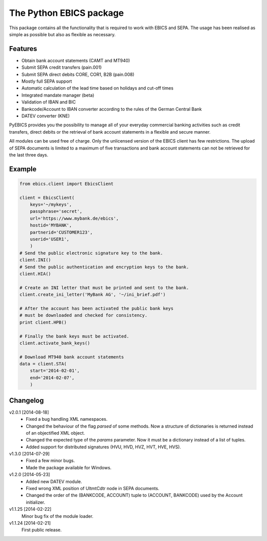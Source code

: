 The Python EBICS package
========================

This package contains all the functionality that is required to work with
EBICS and SEPA. The usage has been realised as simple as possible but also
as flexible as necessary.

Features
--------

- Obtain bank account statements (CAMT and MT940)
- Submit SEPA credit transfers (pain.001)
- Submit SEPA direct debits CORE, COR1, B2B (pain.008)
- Mostly full SEPA support
- Automatic calculation of the lead time based on holidays and cut-off times
- Integrated mandate manager (beta)
- Validation of IBAN and BIC
- Bankcode/Account to IBAN converter according to the rules of the German Central Bank
- DATEV converter (KNE)

PyEBICS provides you the possibility to manage all of your everyday commercial
banking activities such as credit transfers, direct debits or the retrieval of
bank account statements in a flexible and secure manner.

All modules can be used free of charge. Only the unlicensed version of the
EBICS client has few restrictions. The upload of SEPA documents is limited
to a maximum of five transactions and bank account statements can not be
retrieved for the last three days.

Example
-------

.. sourcecode:: python
    
    from ebics.client import EbicsClient

    client = EbicsClient(
        keys='~/mykeys',
        passphrase='secret',
        url='https://www.mybank.de/ebics',
        hostid='MYBANK',
        partnerid='CUSTOMER123',
        userid='USER1',
        )
    # Send the public electronic signature key to the bank.
    client.INI()
    # Send the public authentication and encryption keys to the bank.
    client.HIA()

    # Create an INI letter that must be printed and sent to the bank.
    client.create_ini_letter('MyBank AG', '~/ini_brief.pdf')

    # After the account has been activated the public bank keys
    # must be downloaded and checked for consistency.
    print client.HPB()
    
    # Finally the bank keys must be activated.
    client.activate_bank_keys()
    
    # Download MT940 bank account statements
    data = client.STA(
        start='2014-02-01',
        end='2014-02-07',
        )


Changelog
---------

v2.0.1 [2014-08-18]
    - Fixed a bug handling XML namespaces.
    - Changed the behaviour of the flag *parsed* of some methods. Now a structure of dictionaries is returned instead of an objectified XML object.
    - Changed the expected type of the *params* parameter. Now it must be a dictionary instead of a list of tuples.
    - Added support for distributed signatures (HVU, HVD, HVZ, HVT, HVE, HVS).

v1.3.0 [2014-07-29]
    - Fixed a few minor bugs.
    - Made the package available for Windows.

v1.2.0 [2014-05-23]
    - Added new DATEV module.
    - Fixed wrong XML position of UltmtCdtr node in SEPA documents.
    - Changed the order of the (BANKCODE, ACCOUNT) tuple to (ACCOUNT, BANKCODE) used by the Account initializer.

v1.1.25 [2014-02-22]
    Minor bug fix of the module loader.

v1.1.24 [2014-02-21]
    First public release.
